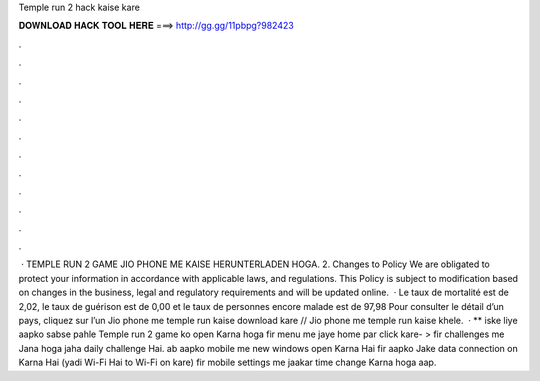 Temple run 2 hack kaise kare

𝐃𝐎𝐖𝐍𝐋𝐎𝐀𝐃 𝐇𝐀𝐂𝐊 𝐓𝐎𝐎𝐋 𝐇𝐄𝐑𝐄 ===> http://gg.gg/11pbpg?982423

.

.

.

.

.

.

.

.

.

.

.

.

 · TEMPLE RUN 2 GAME JIO PHONE ME KAISE HERUNTERLADEN HOGA. 2. Changes to Policy We are obligated to protect your information in accordance with applicable laws, and regulations. This Policy is subject to modification based on changes in the business, legal and regulatory requirements and will be updated online.  · Le taux de mortalité est de 2,02, le taux de guérison est de 0,00 et le taux de personnes encore malade est de 97,98 Pour consulter le détail d’un pays, cliquez sur l’un Jio phone me temple run kaise download kare // Jio phone me temple run kaise khele.  · ** iske liye aapko sabse pahle Temple run 2 game ko open Karna hoga fir menu me jaye home par click kare- > fir challenges me Jana hoga jaha daily challenge Hai. ab aapko mobile me new windows open Karna Hai fir aapko Jake data connection on Karna Hai (yadi Wi-Fi Hai to Wi-Fi on kare) fir mobile settings me jaakar time change Karna hoga aap.